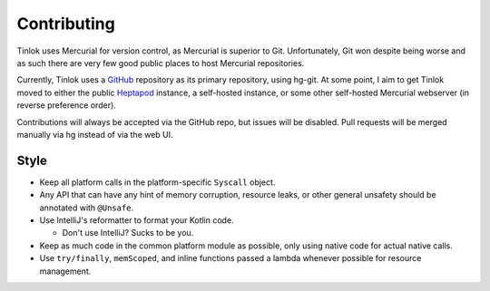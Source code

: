 .. _contributing:

Contributing
============

Tinlok uses Mercurial for version control, as Mercurial is superior to Git. Unfortunately, Git
won despite being worse and as such there are very few good public places to host Mercurial
repositories.

Currently, Tinlok uses a GitHub_ repository as its primary repository, using hg-git. At some
point, I aim to get Tinlok moved to either the public Heptapod_ instance, a self-hosted instance,
or some other self-hosted Mercurial webserver (in reverse preference order).

Contributions will always be accepted via the GitHub repo, but issues will be disabled. Pull
requests will be merged manually via hg instead of via the web UI.

Style
-----

* Keep all platform calls in the platform-specific ``Syscall`` object.

* Any API that can have any hint of memory corruption, resource leaks, or other general unsafety
  should be annotated with ``@Unsafe``.

* Use IntelliJ's reformatter to format your Kotlin code.

  - Don't use IntelliJ? Sucks to be you.

* Keep as much code in the common platform module as possible, only using native code for actual
  native calls.

* Use ``try/finally``, ``memScoped``, and inline functions passed a lambda whenever possible for
  resource management.


.. _GitHub: https://github.com/Constellarise/Tinlok
.. _Heptapod: https://foss.heptapod.net/
